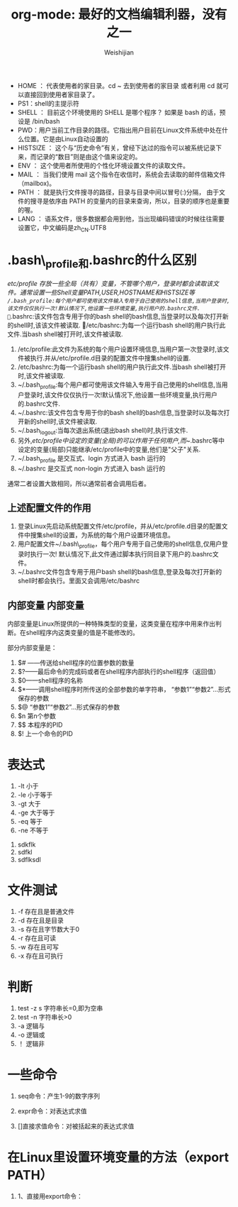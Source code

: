 #+TITLE: org-mode: 最好的文档编辑利器，没有之一
#+AUTHOR: Weishijian
#+EMAIL: wei.shijian@gmail.com
#+KEYWORDS: emacs, org-mode
#+OPTIONS: H:4 toc:t 



- HOME ： 代表使用者的家目录。cd ~ 去到使用者的家目录 或者利用 cd 就可以直接回到使用者家目录了。
- PS1：shell的主提示符
- SHELL ： 目前这个环境使用的 SHELL 是哪个程序？ 如果是 bash 的话，预设是 /bin/bash
- PWD：用户当前工作目录的路径。它指出用户目前在Linux文件系统中处在什么位置。它是由Linux自动设置的
- HISTSIZE ： 这个与“历史命令”有关，曾经下达过的指令可以被系统记录下来，而记录的“数目”则是由这个值来设定的。 
- ENV ： 这个使用者所使用的个性化环境设置文件的读取文件。 
- MAIL ： 当我们使用 mail 这个指令在收信时，系统会去读取的邮件信箱文件 （mailbox)。 
- PATH ： 就是执行文件搜寻的路径，目录与目录中间以冒号(:)分隔， 由于文件的搜寻是依序由 PATH 的变量内的目录来查询，所以，目录的顺序也是重要的喔。 
- LANG ： 语系文件，很多数据都会用到他，当出现编码错误的时候往往需要设置它，中文编码是zh_CN.UTF8

* .bash\_profile和.bashrc的什么区别
/etc/profile 存放一些全局（共有）变量，不管哪个用户，登录时都会读取该文件。通常设置一些Shell变量PATH,USER,HOSTNAME和HISTSIZE等
~/.bash_profile:每个用户都可使用该文件输入专用于自己使用的shell信息,当用户登录时,该文件仅仅执行一次!默认情况下,他设置一些环境变量,执行用户的.bashrc文件.
~/.bashrc:该文件包含专用于你的bash shell的bash信息,当登录时以及每次打开新的shell时,该该文件被读取.
/etc/bashrc:为每一个运行bash shell的用户执行此文件.当bash shell被打开时,该文件被读取.


1) /etc/profile:此文件为系统的每个用户设置环境信息,当用户第一次登录时,该文件被执行.并从/etc/profile.d目录的配置文件中搜集shell的设置.
2) /etc/bashrc:为每一个运行bash shell的用户执行此文件.当bash shell被打开时,该文件被读取.
3) ~/.bash_profile:每个用户都可使用该文件输入专用于自己使用的shell信息,当用户登录时,该文件仅仅执行一次!默认情况下,他设置一些环境变量,执行用户的.bashrc文件.
4) ~/.bashrc:该文件包含专用于你的bash shell的bash信息,当登录时以及每次打开新的shell时,该文件被读取.
5) ~/.bash_logout:当每次退出系统(退出bash shell)时,执行该文件. 
6) 另外,/etc/profile中设定的变量(全局)的可以作用于任何用户,而~/.bashrc等中设定的变量(局部)只能继承/etc/profile中的变量,他们是"父子"关系.
7) ~/.bash_profile 是交互式、login 方式进入 bash 运行的
8) ~/.bashrc 是交互式 non-login 方式进入 bash 运行的
通常二者设置大致相同，所以通常前者会调用后者。 


** 上述配置文件的作用
1. 登录Linux先启动系统配置文件/etc/profile，并从/etc/profile.d目录的配置文件中搜集shell的设置，为系统的每个用户设置环境信息。
2. 用户配置文件~/.bash\_profile，每个用户专用于自己使用的shell信息,仅用户登录时执行一次!
	默认情况下,此文件通过脚本执行同目录下用户的.bashrc文件。
3. ~/.bashrc文件包含专用于用户bash shell的bash信息,登录及每次打开新的shell时都会执行。里面又会调用/etc/bashrc



** 内部变量 							       :内部变量:

  内部变量是Linux所提供的一种特殊类型的变量，这类变量在程序中用来作出判断。在shell程序内这类变量的值是不能修改的。

部分内部变量是：
1) $# ——传送给shell程序的位置参数的数量
2) $?——最后命令的完成码或者在shell程序内部执行的shell程序（返回值）
3) $0——shell程序的名称
4) $*——调用shell程序时所传送的全部参数的单字符串， “参数1”“参数2”…形式保存的参数
5) $@	“参数1”“参数2”…形式保存的参数
6) $n	第n个参数
7) $$	本程序的PID
8) $!	上一个命令的PID

* 表达式

1. -lt	小于
2. -le	小于等于
3. -gt	大于
4. -ge	大于等于
5. -eq	等于
6. -ne	不等于





1.  sdkflk
1.  sdfkl
1.  sdflksdl

* 文件测试

1. -f	存在且是普通文件
1. -d	存在且是目录
1. -s	存在且字节数大于0
1. -r	存在且可读
1. -w	存在且可写
1. -x	存在且可执行


* 判断
1. test  -z  s	字符串长=0,即为空串
1. test  -n	字符串长>0
1. -a	逻辑与
1. -o	逻辑或
1. ！	逻辑非



* 一些命令
1. seq命令：产生1-9的数字序列

1. expr命令：对表达式求值
1. []直接求值命令：对被括起来的表达式求值

* 在Linux里设置环境变量的方法（export PATH）

1) 1、直接用export命令：
   
